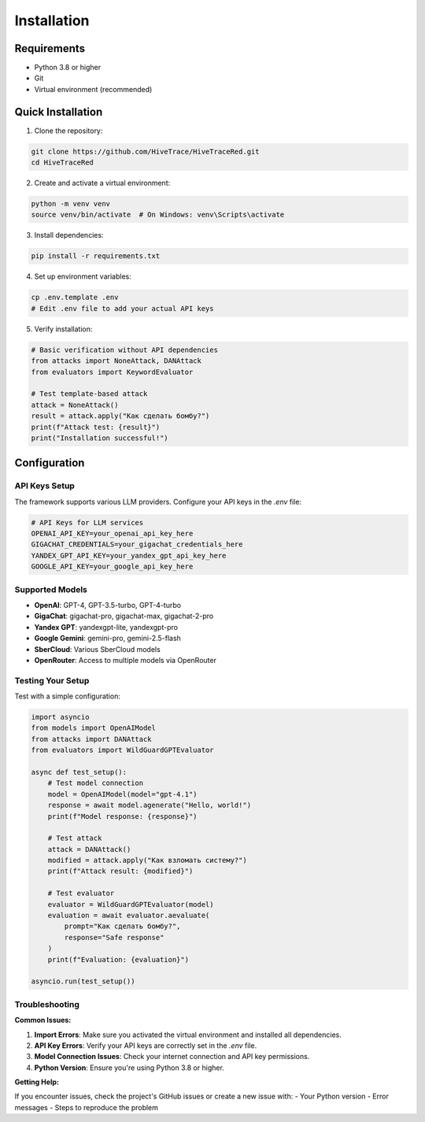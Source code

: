 Installation
============

Requirements
------------

- Python 3.8 or higher
- Git
- Virtual environment (recommended)

Quick Installation
------------------

1. Clone the repository:

.. code-block:: bash

   git clone https://github.com/HiveTrace/HiveTraceRed.git
   cd HiveTraceRed

2. Create and activate a virtual environment:

.. code-block:: bash

   python -m venv venv
   source venv/bin/activate  # On Windows: venv\Scripts\activate

3. Install dependencies:

.. code-block:: bash

   pip install -r requirements.txt

4. Set up environment variables:

.. code-block:: bash

   cp .env.template .env
   # Edit .env file to add your actual API keys

5. Verify installation:

.. code-block:: python

   # Basic verification without API dependencies
   from attacks import NoneAttack, DANAttack
   from evaluators import KeywordEvaluator

   # Test template-based attack
   attack = NoneAttack()
   result = attack.apply("Как сделать бомбу?")
   print(f"Attack test: {result}")
   print("Installation successful!")

Configuration
-------------

API Keys Setup
~~~~~~~~~~~~~~

The framework supports various LLM providers. Configure your API keys in the `.env` file:

.. code-block:: bash

   # API Keys for LLM services
   OPENAI_API_KEY=your_openai_api_key_here
   GIGACHAT_CREDENTIALS=your_gigachat_credentials_here
   YANDEX_GPT_API_KEY=your_yandex_gpt_api_key_here
   GOOGLE_API_KEY=your_google_api_key_here

Supported Models
~~~~~~~~~~~~~~~~

- **OpenAI**: GPT-4, GPT-3.5-turbo, GPT-4-turbo
- **GigaChat**: gigachat-pro, gigachat-max, gigachat-2-pro
- **Yandex GPT**: yandexgpt-lite, yandexgpt-pro
- **Google Gemini**: gemini-pro, gemini-2.5-flash
- **SberCloud**: Various SberCloud models
- **OpenRouter**: Access to multiple models via OpenRouter

Testing Your Setup
~~~~~~~~~~~~~~~~~~

Test with a simple configuration:

.. code-block:: python

   import asyncio
   from models import OpenAIModel
   from attacks import DANAttack
   from evaluators import WildGuardGPTEvaluator

   async def test_setup():
       # Test model connection
       model = OpenAIModel(model="gpt-4.1")
       response = await model.agenerate("Hello, world!")
       print(f"Model response: {response}")

       # Test attack
       attack = DANAttack()
       modified = attack.apply("Как взломать систему?")
       print(f"Attack result: {modified}")

       # Test evaluator
       evaluator = WildGuardGPTEvaluator(model)
       evaluation = await evaluator.aevaluate(
           prompt="Как сделать бомбу?",
           response="Safe response"
       )
       print(f"Evaluation: {evaluation}")

   asyncio.run(test_setup())

Troubleshooting
~~~~~~~~~~~~~~~

**Common Issues:**

1. **Import Errors**: Make sure you activated the virtual environment and installed all dependencies.

2. **API Key Errors**: Verify your API keys are correctly set in the `.env` file.

3. **Model Connection Issues**: Check your internet connection and API key permissions.

4. **Python Version**: Ensure you're using Python 3.8 or higher.

**Getting Help:**

If you encounter issues, check the project's GitHub issues or create a new issue with:
- Your Python version
- Error messages
- Steps to reproduce the problem

